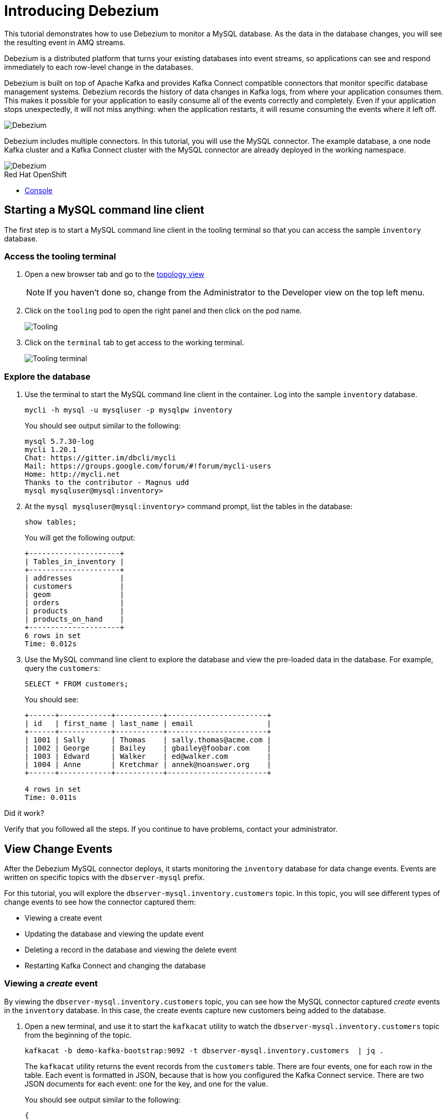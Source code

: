 // versions
:debezium: 1.1
:streams: 1.5
:camel-kafka-connectors: 0.4.0

// URLs
//:fuse-documentation-url: https://access.redhat.com/documentation/en-us/red_hat_fuse/{fuse-version}/
:openshift-console-url: {openshift-host}/topology/ns/debezium-basic-demo/graph

// attributes
:title: Introducing Debezium
:standard-fail-text: Verify that you followed all the steps. If you continue to have problems, contact your administrator.

// id syntax is used here for the custom IDs
[id='debezium-basic-demo']
= {title}

// Description text for the Solution Pattern.
This tutorial demonstrates how to use Debezium to monitor a MySQL database. As the data in the database changes, you will see the resulting event in AMQ streams.

// Additional introduction content.
Debezium is a distributed platform that turns your existing databases into event streams, so applications can see and respond immediately to each row-level change in the databases.

Debezium is built on top of Apache Kafka and provides Kafka Connect compatible connectors that monitor specific database management systems. Debezium records the history of data changes in Kafka logs, from where your application consumes them. This makes it possible for your application to easily consume all of the events correctly and completely. Even if your application stops unexpectedly, it will not miss anything: when the application restarts, it will resume consuming the events where it left off.

image::images/debezium-basic.png[Debezium, role="integr8ly-img-responsive"]

Debezium includes multiple connectors. In this tutorial, you will use the MySQL connector. The example database, a one node Kafka cluster and a Kafka Connect cluster with the MySQL connector are already deployed in the working namespace.

image::images/debezium-basic-topology.png[Debezium, role="integr8ly-img-responsive"]

[type=walkthroughResource,serviceName=openshift]
.Red Hat OpenShift
****
* link:{openshift-console-url}[Console, window="_blank"]
****
// <-- END OF SOLUTION PATTERN GENERAL INFO -->

// <-- START OF SOLUTION PATTERN TASKS -->
[time=5]
[id='starting-mysql-client']
== Starting a MySQL command line client

The first step is to start a MySQL command line client in the tooling terminal so that you can access the sample `inventory` database.
 
=== Access the tooling terminal

. Open a new browser tab and go to the link:{openshift-console-url}[topology view, window="_blank"]
+
[NOTE]
====
If you haven't done so, change from the Administrator to the Developer view on the top left menu.
====

. Click on the `tooling` pod to open the right panel and then click on the pod name.
+
image::images/tooling-topology.png[Tooling, role="integr8ly-img-responsive"]

. Click on the `terminal` tab to get access to the working terminal.
+
image::images/tooling-terminal.png[Tooling terminal, role="integr8ly-img-responsive"]

=== Explore the database

. Use the terminal to start the MySQL command line client in the container. Log into the sample `inventory` database.
+
[source,bash,subs="attributes+"]
----
mycli -h mysql -u mysqluser -p mysqlpw inventory
----
+
You should see output similar to the following:
+
----
mysql 5.7.30-log
mycli 1.20.1
Chat: https://gitter.im/dbcli/mycli
Mail: https://groups.google.com/forum/#!forum/mycli-users
Home: http://mycli.net
Thanks to the contributor - Magnus udd
mysql mysqluser@mysql:inventory>
----

. At the `mysql mysqluser@mysql:inventory>` command prompt, list the tables in the database:
+
[source,bash,subs="attributes+"]
----
show tables;
----
+
You will get the following output:
+
----
+---------------------+
| Tables_in_inventory |
+---------------------+
| addresses           |
| customers           |
| geom                |
| orders              |
| products            |
| products_on_hand    |
+---------------------+
6 rows in set
Time: 0.012s
----

. Use the MySQL command line client to explore the database and view the pre-loaded data in the database. For example, query the `customers`:
+
[source,bash,subs="attributes+"]
----
SELECT * FROM customers;
----
+
You should see:
+
----
+------+------------+-----------+-----------------------+
| id   | first_name | last_name | email                 |
+------+------------+-----------+-----------------------+
| 1001 | Sally      | Thomas    | sally.thomas@acme.com |
| 1002 | George     | Bailey    | gbailey@foobar.com    |
| 1003 | Edward     | Walker    | ed@walker.com         |
| 1004 | Anne       | Kretchmar | annek@noanswer.org    |
+------+------------+-----------+-----------------------+

4 rows in set
Time: 0.011s
----

[type=verification]
====
Did it work?
====

[type=verificationFail]
{standard-fail-text}
// <-- END OF SOLUTION PATTERN TASKS -->

// <-- START OF SOLUTION PATTERN TASKS -->
[time=5]
[id='view-change-events']
== View Change Events

After the Debezium MySQL connector deploys, it starts monitoring the `inventory` database for data change events. Events are written on specific topics with the `dbserver-mysql` prefix.

For this tutorial, you will explore the `dbserver-mysql.inventory.customers` topic. In this topic, you will see different types of change events to see how the connector captured them:

- Viewing a create event
- Updating the database and viewing the update event
- Deleting a record in the database and viewing the delete event
- Restarting Kafka Connect and changing the database

=== Viewing a _create_ event

By viewing the `dbserver-mysql.inventory.customers` topic, you can see how the MySQL connector captured _create_ events in the `inventory` database. In this case, the create events capture new customers being added to the database.

. Open a new terminal, and use it to start the `kafkacat` utility to watch the `dbserver-mysql.inventory.customers` topic from the beginning of the topic.
+
[source,bash,subs="attributes+"]
----
kafkacat -b demo-kafka-bootstrap:9092 -t dbserver-mysql.inventory.customers  | jq .
----
+
The `kafkacat` utility returns the event records from the `customers` table. There are four events, one for each row in the table. Each event is formatted in JSON, because that is how you configured the Kafka Connect service. There are two JSON documents for each event: one for the key, and one for the value.
+
You should see output similar to the following:
+
----
{
  "schema": {
    "type": "struct",
    "fields": [
      {
        "type": "struct",
        "fields": [
...
        ]
      }
      ]
    },
    "op": "c",
    "ts_ms": 1594158476924,
    "transaction": null
  }
}
----
+
[NOTE]
====
This utility keeps watching the topic, so any new events will automatically appear as long as the utility is running.
====

. Review the details of the same event’s value.
+
The event’s value shows that the row was created, and describes what it contains (in this case, the `id`, `first_name`, `last_name`, and `email` of the inserted row).
+
Here are the details of the _value_ of the last event (formatted for readability):
+
----
{
  "schema": {
    "type": "struct",
    "fields": [
      {
        "type": "struct",
        "fields": [
          {
            "type": "int32",
            "optional": false,
            "field": "id"
          },
          {
            "type": "string",
            "optional": false,
            "field": "first_name"
          },
          {
            "type": "string",
            "optional": false,
            "field": "last_name"
          },
          {
            "type": "string",
            "optional": false,
            "field": "email"
          }
        ],
        "optional": true,
        "name": "dbserver_mysql.inventory.customers.Value",
        "field": "before"
      },
      {
        "type": "struct",
        "fields": [
          {
            "type": "int32",
            "optional": false,
            "field": "id"
          },
          {
            "type": "string",
            "optional": false,
            "field": "first_name"
          },
          {
            "type": "string",
            "optional": false,
            "field": "last_name"
          },
          {
            "type": "string",
            "optional": false,
            "field": "email"
          }
        ],
        "optional": true,
        "name": "dbserver_mysql.inventory.customers.Value",
        "field": "after"
      },
      {
        "type": "struct",
        "fields": [
          {
            "type": "string",
            "optional": false,
            "field": "version"
          },
          {
            "type": "string",
            "optional": false,
            "field": "connector"
          },
          {
            "type": "string",
            "optional": false,
            "field": "name"
          },
          {
            "type": "int64",
            "optional": false,
            "field": "ts_ms"
          },
          {
            "type": "string",
            "optional": true,
            "name": "io.debezium.data.Enum",
            "version": 1,
            "parameters": {
              "allowed": "true,last,false"
            },
            "default": "false",
            "field": "snapshot"
          },
          {
            "type": "string",
            "optional": false,
            "field": "db"
          },
          {
            "type": "string",
            "optional": true,
            "field": "table"
          },
          {
            "type": "int64",
            "optional": false,
            "field": "server_id"
          },
          {
            "type": "string",
            "optional": true,
            "field": "gtid"
          },
          {
            "type": "string",
            "optional": false,
            "field": "file"
          },
          {
            "type": "int64",
            "optional": false,
            "field": "pos"
          },
          {
            "type": "int32",
            "optional": false,
            "field": "row"
          },
          {
            "type": "int64",
            "optional": true,
            "field": "thread"
          },
          {
            "type": "string",
            "optional": true,
            "field": "query"
          }
        ],
        "optional": false,
        "name": "io.debezium.connector.mysql.Source",
        "field": "source"
      },
      {
        "type": "string",
        "optional": false,
        "field": "op"
      },
      {
        "type": "int64",
        "optional": true,
        "field": "ts_ms"
      },
      {
        "type": "struct",
        "fields": [
          {
            "type": "string",
            "optional": false,
            "field": "id"
          },
          {
            "type": "int64",
            "optional": false,
            "field": "total_order"
          },
          {
            "type": "int64",
            "optional": false,
            "field": "data_collection_order"
          }
        ],
        "optional": true,
        "field": "transaction"
      }
    ],
    "optional": false,
    "name": "dbserver_mysql.inventory.customers.Envelope"
  },
  "payload": {
    "before": null,
    "after": {
      "id": 1003,
      "first_name": "Edward",
      "last_name": "Walker",
      "email": "ed@walker.com"
    },
    "source": {
      "version": "1.1.2.Final-redhat-00001",
      "connector": "mysql",
      "name": "dbserver-mysql",
      "ts_ms": 0,
      "snapshot": "true",
      "db": "inventory",
      "table": "customers",
      "server_id": 0,
      "gtid": null,
      "file": "mysql-bin.000003",
      "pos": 154,
      "row": 0,
      "thread": null,
      "query": null
    },
    "op": "c",
    "ts_ms": 1594158476924,
    "transaction": null
  }
}
----

. Compare the event’s _key_ and _value_ schemas to the state of the `inventory` database.
+
----
mysql mysqluser@mysql:inventory> select * from customers; 
+------+------------+-----------+-----------------------+
| id   | first_name | last_name | email                 |
+------+------------+-----------+-----------------------+
| 1001 | Sally      | Thomas    | sally.thomas@acme.com |
| 1002 | George     | Bailey    | gbailey@foobar.com    |
| 1003 | Edward     | Walker    | ed@walker.com         |
| 1004 | Anne       | Kretchmar | annek@noanswer.org    |
+------+------------+-----------+-----------------------+

4 rows in set
Time: 0.011s
----

[type=verification]
====
Did it work?
====

[type=verificationFail]
{standard-fail-text}
// <-- END OF SOLUTION PATTERN TASKS -->

// <-- START OF SOLUTION PATTERN TASKS -->
[time=5]
[id='viewing-update-event']
== Updating the database and viewing the _update_ event

Now that you have seen how the Debezium MySQL connector captured the _create_ events in the `inventory` database, you will now change one of the records and see how the connector captures it.

=== Update a customer

. In the terminal that is running the MySQL command line client, run the following statement:
+
[source,bash,subs="attributes+"]
----
UPDATE customers SET first_name='Anne Marie' WHERE id=1004;
----

. View the updated `customers` table::
+
[source,bash,subs="attributes+"]
----
SELECT * FROM customers;
----
+
You should get the updated version:
+
----
+------+------------+-----------+-----------------------+
| id   | first_name | last_name | email                 |
+------+------------+-----------+-----------------------+
| 1001 | Sally      | Thomas    | sally.thomas@acme.com |
| 1002 | George     | Bailey    | gbailey@foobar.com    |
| 1003 | Edward     | Walker    | ed@walker.com         |
| 1004 | Anne Marie | Kretchmar | annek@noanswer.org    |
+------+------------+-----------+-----------------------+

4 rows in set
Time: 0.011s
----

=== Review the kafka record

. Switch back to the terminal running `kafkacat` and re-run the last command (press Ctrl + C to stop the current one):
+
[source,bash,subs="attributes+"]
----
kafkacat -b demo-kafka-bootstrap:9092 -t dbserver-mysql.inventory.customers -e | jq .
----
+
By changing a record in the `customers` table, the Debezium MySQL connector generated a new event. You should see two new JSON documents: one for the event’s _key_, and one for the new event’s _value_.
+
Here is that new event’s _value_. There are no changes in the `schema` section, so only the `payload` section is shown (formatted for readability):
+
----
...
  "payload": {
    "before": {
      "id": 1004,
      "first_name": "Anne",
      "last_name": "Kretchmar",
      "email": "annek@noanswer.org"
    },
    "after": {
      "id": 1004,
      "first_name": "Anne Marie",
      "last_name": "Kretchmar",
      "email": "annek@noanswer.org"
    },
    "source": {
      "version": "1.1.2.Final-redhat-00001",
      "connector": "mysql",
      "name": "dbserver-mysql",
      "ts_ms": 1594235095000,
      "snapshot": "false",
      "db": "inventory",
      "table": "customers",
      "server_id": 223344,
      "gtid": null,
      "file": "mysql-bin.000003",
      "pos": 364,
      "row": 0,
      "thread": 19,
      "query": null
    },
    "op": "u",
    "ts_ms": 1594235095071,
    "transaction": null
  }
}
----
+
[NOTE]
====
The `before` field now has the state of the row with the values _before_ the database commit.
====

By viewing the `payload` section, you can learn several important things about the _update_ event:

- By comparing the `before` and `after` structures, you can determine what actually changed in the affected row because of the commit.
- By reviewing the `source` structure, you can find information about MySQL’s record of the change (providing traceability).
- By comparing the `payload` section of an event to other events in the same topic (or a different topic), you can determine whether the event occurred before, after, or as part of the same MySQL commit as another event.

[type=verification]
====
Did it work?
====

[type=verificationFail]
{standard-fail-text}
// <-- END OF SOLUTION PATTERN TASKS -->

// <-- START OF SOLUTION PATTERN TASKS -->
[time=5]
[id='viewing-delete-event']
== Deleting a record in the database and viewing the _delete_ event

Now that you have seen how the Debezium MySQL connector captured the _create_ and _update_ events in the `inventory` database, you will now delete one of the records and see how the connector captures it.

=== Delete a customer and addresses

. In the terminal that is running the MySQL command line client, run the following statements:
+
[source,bash,subs="attributes+"]
----
DELETE FROM addresses WHERE customer_id=1004;
DELETE FROM customers WHERE id=1004;
----
+
[NOTE]
====
You will need to type `y` to proceed for each statement.
====
+
By deleting a row in the `customers` table, the Debezium MySQL connector generated two new events.

=== Review the kafka record

. Switch back to the terminal running `kafkacat` and the following command:
+
[source,bash,subs="attributes+"]
----
kafkacat -b demo-kafka-bootstrap:9092 -t dbserver-mysql.inventory.customers -K \n -e
----

. Review the _value_ for the first new event.
+
Here are the details of the _value_ for the first new event (formatted for readability):
+
----
{
...
  "payload": {
    "before": {
      "id": 1004,
      "first_name": "Anne Marie",
      "last_name": "Kretchmar",
      "email": "annek@noanswer.org"
    },
    "after": null,
    "source": {
      "version": "1.1.2.Final-redhat-00001",
      "connector": "mysql",
      "name": "dbserver-mysql",
      "ts_ms": 1594236194000,
      "snapshot": "false",
      "db": "inventory",
      "table": "customers",
      "server_id": 223344,
      "gtid": null,
      "file": "mysql-bin.000003",
      "pos": 1066,
      "row": 0,
      "thread": 19,
      "query": null
    },
    "op": "d",
    "ts_ms": 1594236194613,
    "transaction": null
  }
}
----
+
[NOTE]
====
The `before` field now has the state of the row that was deleted with the database commit.

This event provides a consumer with the information that it needs to process the removal of the row. The old values are also provided, because some consumers might require them to properly handle the removal.
====

. Review the _key_ and _value_ for the second new event.
+
Here is the _key_ for the second new event (formatted for readability):
+
----
{
  "schema": {
    "type": "struct",
    "fields": [
      {
        "type": "int32",
        "optional": false,
        "field": "id"
      }
    ],
    "optional": false,
    "name": "dbserver_mysql.inventory.customers.Key"
  },
  "payload": {
    "id": 1004
  }
}
----
+
[NOTE]
Did you noticed that this time there is no message payload?

If Kafka is set up to be _log compacted_, it will remove older messages from the topic if there is at least one message later in the topic with same key. This last event is called a _tombstone_ event, because it has a key and an empty value. This means that Kafka will remove all prior messages with the same key. Even though the prior messages will be removed, the tombstone event means that consumers can still read the topic from the beginning and not miss any events.

[type=verification]
====
Did it work?
====

[type=verificationFail]
{standard-fail-text}
// <-- END OF SOLUTION PATTERN TASKS -->


// <-- START OF SOLUTION PATTERN TASKS -->
[time=5]
[id='summary']
== Summary

After completing the tutorial, consider the following next steps:

- Explore the tutorial further.
+
Use the MySQL command line client to add, modify, and remove rows in the database tables, and see the effect on the topics. Keep in mind that you cannot remove a row that is referenced by a foreign key.

- Plan a Debezium deployment.
+
====
You can install Debezium in OpenShift or on Red Hat Enterprise Linux. For more information, see the following:

- link:https://access.redhat.com/documentation/en-us/red_hat_integration/2020-Q2/html-single/installing_change_data_capture_on_openshift/[Installing Debezium on OpenShift, window="_blank"]
- link:https://access.redhat.com/documentation/en-us/red_hat_integration/2020-Q2/html-single/installing_change_data_capture_on_rhel/[Installing Debezium on RHEL, window="_blank"]
====

// <-- END OF SOLUTION PATTERN TASKS -->
